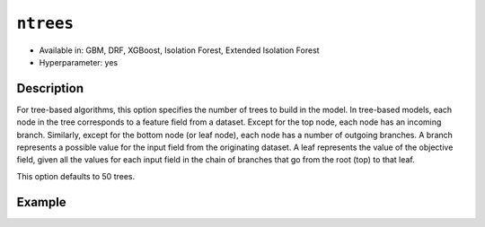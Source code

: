 ``ntrees``
----------

- Available in: GBM, DRF, XGBoost, Isolation Forest, Extended Isolation Forest
- Hyperparameter: yes

Description
~~~~~~~~~~~

For tree-based algorithms, this option specifies the number of trees to build in the model. In tree-based models, each node in the tree corresponds to a feature field from a dataset. Except for the top node, each node has an incoming branch. Similarly, except for the bottom node (or leaf node), each node has a number of outgoing branches. A branch represents a possible value for the input field from the originating dataset. A leaf represents the value of the objective field, given all the values for each input field in the chain of branches that go from the root (top) to that leaf.

This option defaults to 50 trees. 

Example
~~~~~~~

.. tabs::
   .. code-tab:: r R

		library(h2o)
		h2o.init()
		# import the titanic dataset: 
		# This dataset is used to classify whether a passenger will survive '1' or not '0'
		# original dataset can be found at https://stat.ethz.ch/R-manual/R-devel/library/datasets/html/Titanic.html
		titanic <-  h2o.importFile("https://s3.amazonaws.com/h2o-public-test-data/smalldata/gbm_test/titanic.csv")

		# convert response column to a factor
		titanic['survived'] <- as.factor(titanic['survived'])

		# set the predictor names and the response column name
		# predictors include all columns except 'name' and the response column ("survived")
		predictors <- setdiff(colnames(titanic), colnames(titanic)[2:3])
		response <- "survived"

		# split into train and validation
		titanic_splits <- h2o.splitFrame(data =  titanic, ratios = 0.8, seed = 1234)
		train <- titanic_splits[[1]]
		valid <- titanic_splits[[2]]

		# try a range of ntrees: 
		bin_num = c(20, 50, 80, 110, 140, 170, 200)
		label = c("20", "50", "80", "110", "140", "170", "200")
		lapply(seq_along(1:length(bin_num)),function(num) {
		  titanic_gbm <- h2o.gbm(x = predictors, y = response, training_frame = train, validation_frame = valid,
		                          ntrees = bin_num[num], nfolds = 5, seed = 1234)
		  # print the value used and AUC score for train and valid
		  print(paste(label[num], 'training score',  h2o.auc(titanic_gbm, train = TRUE)))
		  print(paste(label[num], 'validation score',  h2o.auc(titanic_gbm, valid = TRUE)))
		})


		# Example of values to grid over for `ntrees`
		hyper_params <- list( ntrees = c(20, 50, 80, 110, 140, 170, 200) )

		# this example uses cartesian grid search because the search space is small
		# and we want to see the performance of all models. For a larger search space use
		# random grid search instead: list(strategy = "RandomDiscrete")
		grid <- h2o.grid(x = predictors, y = response, training_frame = train, validation_frame = valid,
		                 algorithm = "gbm", grid_id = "titanic_grid", hyper_params = hyper_params,
		                 search_criteria = list(strategy = "Cartesian"), seed = 1234)  

		## Sort the grid models by AUC
		sorted_grid <- h2o.getGrid("titanic_grid", sort_by = "auc", decreasing = TRUE)    
		sorted_grid


   .. code-tab:: python

		import h2o
		from h2o.estimators.gbm import H2OGradientBoostingEstimator
		h2o.init()
		h2o.cluster().show_status()

		# import the titanic dataset: 
		# This dataset is used to classify whether a passenger will survive '1' or not '0'
		# original dataset can be found at https://stat.ethz.ch/R-manual/R-devel/library/datasets/html/Titanic.html
		titanic = h2o.import_file("https://s3.amazonaws.com/h2o-public-test-data/smalldata/gbm_test/titanic.csv")

		# convert response column to a factor
		titanic['survived'] = titanic['survived'].asfactor() 

		# set the predictor names and the response column name
		# predictors include all columns except 'name' and the response column ("survived")
		predictors = titanic.columns
		del predictors[1:3]
		response = 'survived'

		# split into train and validation sets
		train, valid = titanic.split_frame(ratios = [.8], seed = 1234)

		# try a range of values for `ntrees`
		tree_num = [20, 50, 80, 110, 140, 170, 200]
		label = ["20", "50", "80", "110", "140", "170", "200"]
		for key, num in enumerate(tree_num):
		    # initialize the GBM estimator and set a seed for reproducibility
		    titanic_gbm = H2OGradientBoostingEstimator(ntrees = num, seed = 1234)
		    titanic_gbm.train(x = predictors, y = response, training_frame = train, validation_frame = valid)
		    # print the value and AUC score for train and validation sets
		    print(label[key], 'training score', titanic_gbm.auc(train = True))
		    print(label[key], 'validation score', titanic_gbm.auc(valid = True))


		# Example of values to grid over for `ntrees`
		# import Grid Search
		from h2o.grid.grid_search import H2OGridSearch

		# select the values for `ntrees` to grid over
		hyper_params = {'ntrees': [20, 50, 80, 110, 140, 170, 200]}

		# this example uses cartesian grid search because the search space is small
		# and we want to see the performance of all models. For a larger search space use
		# random grid search instead: {'strategy': "RandomDiscrete"}
		# initialize the GBM estimator
		tree_gbm_2 = H2OGradientBoostingEstimator(seed = 1234)

		# build grid search with previously made GBM and hyper parameters
		grid = H2OGridSearch(model = tree_gbm_2, hyper_params = hyper_params,  
		                     search_criteria = {'strategy': "Cartesian"})

		# train using the grid
		grid.train(x = predictors, y = response, training_frame = train, validation_frame = valid)

		# sort the grid models by decreasing AUC
		sorted_grid = grid.get_grid(sort_by='auc', decreasing=True)
		print(sorted_grid)